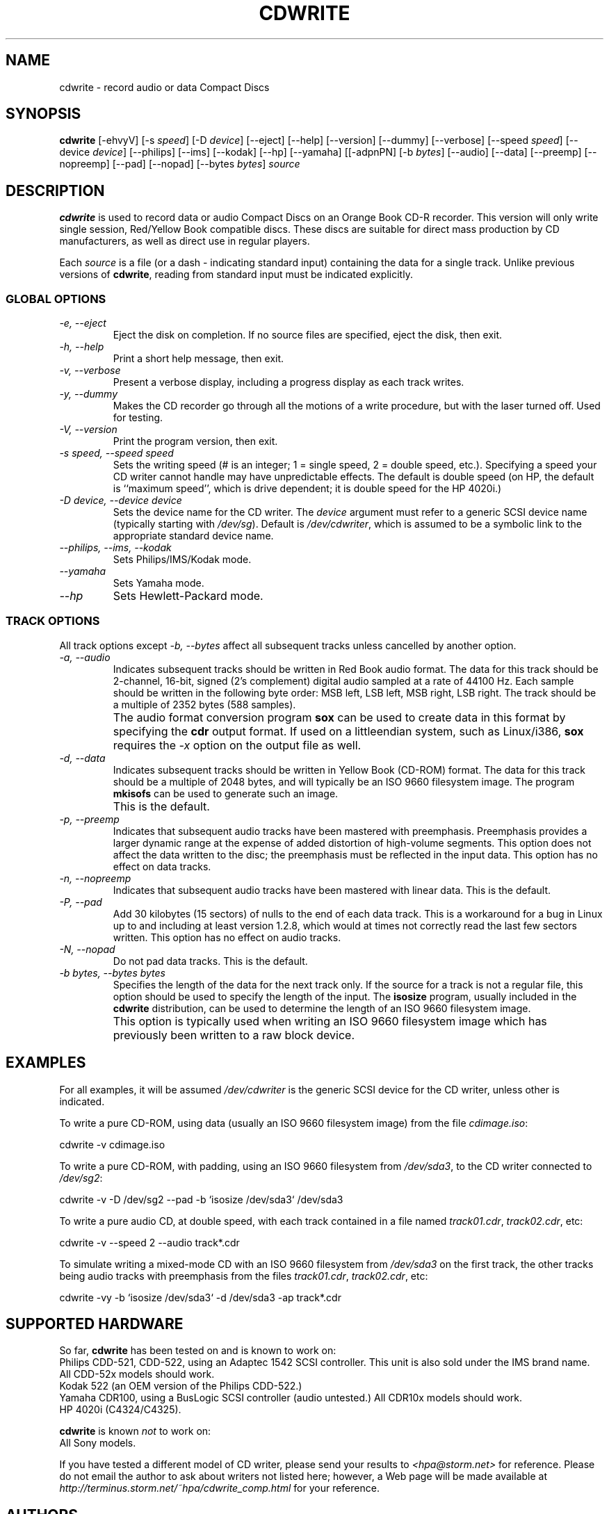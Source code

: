 .\" -*- nroff -*-
.\" 
.\" Copyright 1995 Yggdrasil Computing, Incorporated.
.\" written by H. Peter Anvin <hpa@storm.net>
.\"
.\" This is free documentation; you can redistribute it and/or
.\" modify it under the terms of the GNU General Public License as
.\" published by the Free Software Foundation; either version 2 of
.\" the License, or (at your option) any later version.
.\"
.\" The GNU General Public License's references to "object code"
.\" and "executables" are to be interpreted as the output of any
.\" document formatting or typesetting system, including
.\" intermediate and printed output.
.\"
.\" This manual is distributed in the hope that it will be useful,
.\" but WITHOUT ANY WARRANTY; without even the implied warranty of
.\" MERCHANTABILITY or FITNESS FOR A PARTICULAR PURPOSE.  See the
.\" GNU General Public License for more details.
.\"
.\" You should have received a copy of the GNU General Public
.\" License along with this manual; if not, write to the Free
.\" Software Foundation, Inc., 675 Mass Ave, Cambridge, MA 02139,
.\" USA.
.\"
.TH CDWRITE 1 "Linux User's Manual" "Version 2.0"
.SH NAME
cdwrite \- record audio or data Compact Discs
.SH SYNOPSIS
.B cdwrite
[\-ehvyV] [\-s 
.IR speed ]
[\-D
.IR device ]
[\-\-eject] [\-\-help] [\-\-version]
[\-\-dummy] [\-\-verbose] [\-\-speed 
.IR speed ]
[\-\-device
.IR device ]
[\-\-philips] [\-\-ims] [\-\-kodak] [\-\-hp] [\-\-yamaha] [[\-adpnPN]
[\-b
.IR bytes ]
[\-\-audio] [\-\-data] [\-\-preemp] [\-\-nopreemp]
[\-\-pad] [\-\-nopad]
[\-\-bytes
.IR bytes ]
.I source
...]
.SH DESCRIPTION
.B cdwrite
is used to record data or audio Compact Discs on an Orange Book CD-R
recorder.  This version will only write single session, Red/Yellow
Book compatible discs.  These discs are suitable for direct mass
production by CD manufacturers, as well as direct use in regular
players.
.PP
Each
.I source
is a file (or a dash \- indicating standard input) containing the data
for a single track.  Unlike previous versions of
.BR cdwrite ,
reading from standard input must be indicated explicitly.
.SS GLOBAL OPTIONS
.TP
.I "\-e, \-\-eject"
Eject the disk on completion.  If no source files are specified, eject
the disk, then exit.
.TP
.I "\-h, \-\-help"
Print a short help message, then exit.
.TP
.I "\-v, \-\-verbose"
Present a verbose display, including a progress display as each track
writes.
.TP
.I "\-y, \-\-dummy"
Makes the CD recorder go through all the motions of a write
procedure, but with the laser turned off.  Used for testing.
.TP
.I "\-V, \-\-version"
Print the program version, then exit.
.TP
.I "\-s speed, \-\-speed speed"
Sets the writing speed (# is an integer; 1 = single speed, 2 = double
speed, etc.).  Specifying a speed your CD writer cannot handle may
have unpredictable effects.  The default is double speed (on HP, the
default is ``maximum speed'', which is drive dependent; it is double
speed for the HP 4020i.)
.TP
.I "\-D device, \-\-device device"
Sets the device name for the CD writer.  The 
.I device
argument must refer to a generic SCSI device name (typically starting with
.IR /dev/sg ).
Default is
.IR /dev/cdwriter ,
which is assumed to be a symbolic link to the appropriate standard
device name.
.TP
.I "\-\-philips, \-\-ims, \-\-kodak"
Sets Philips/IMS/Kodak mode.
.TP
.I "\-\-yamaha"
Sets Yamaha mode.
.TP
.I "\-\-hp"
Sets Hewlett-Packard mode. 
.SS TRACK OPTIONS
All track options except
.I "\-b, \-\-bytes"
affect all subsequent tracks unless cancelled by another option.
.TP
.I "\-a, \-\-audio"
Indicates subsequent tracks should be written in Red Book audio
format.  The data for this track should be 2-channel, 16-bit, signed
(2's complement) digital audio sampled at a rate of 44100 Hz.  Each
sample should be written in the following byte order: MSB left, LSB
left, MSB right, LSB right.  The track should be a multiple of 2352
bytes (588 samples).
.TP
.I " "
The audio format conversion program
.B sox
can be used to create data in this format by specifying the
.B cdr
output format.  If used on a littleendian system, such as Linux/i386,
.B sox
requires the
.I \-x
option on the output file as well.
.TP
.I "\-d, \-\-data"
Indicates subsequent tracks should be written in Yellow Book (CD-ROM)
format.  The data for this track should be a multiple of 2048 bytes,
and will typically be an ISO 9660 filesystem image.  The program
.B mkisofs
can be used to generate such an image.
.TP
.I " "
This is the default.
.TP
.I "\-p, \-\-preemp"
Indicates that subsequent audio tracks have been mastered with
preemphasis.  Preemphasis provides a larger dynamic range at the
expense of added distortion of high-volume segments.  This option does
not affect the data written to the disc; the preemphasis must be
reflected in the input data.  This option has no effect on data
tracks.
.TP
.I "\-n, \-\-nopreemp"
Indicates that subsequent audio tracks have been mastered with linear
data.  This is the default.
.TP
.I "\-P, \-\-pad"
Add 30 kilobytes (15 sectors) of nulls to the end of each data track.
This is a workaround for a bug in Linux up to and including at least
version 1.2.8, which would at times not correctly read the last few
sectors written.  This option has no effect on audio tracks.
.TP
.I "\-N, \-\-nopad"
Do not pad data tracks.  This is the default.
.TP
.I "\-b bytes, \-\-bytes bytes"
Specifies the length of the data for the next track only.  If the
source for a track is not a regular file, this option should be used
to specify the length of the input.  The
.B isosize
program, usually included in the
.B cdwrite
distribution, can be used to determine the length of an ISO 9660
filesystem image.
.TP
.I " "
This option is typically used when writing an ISO 9660 filesystem
image which has previously been written to a raw block device.
.SH EXAMPLES
For all examples, it will be assumed
.I /dev/cdwriter
is the generic SCSI device for the CD writer, unless other is indicated.
.PP
To write a pure CD-ROM, using data (usually an ISO 9660 filesystem
image) from the file
.IR cdimage.iso :
.PP
	cdwrite \-v cdimage.iso
.PP
To write a pure CD-ROM, with padding, using an ISO 9660 filesystem
from
.IR /dev/sda3 ,
to the CD writer connected to
.IR /dev/sg2 :
.PP
	cdwrite \-v \-D /dev/sg2 \-\-pad \-b `isosize /dev/sda3` /dev/sda3
.PP
To write a pure audio CD, at double speed, with each track contained
in a file named
.IR track01.cdr ,
.IR track02.cdr ,
etc:
.PP
	cdwrite \-v \-\-speed 2 \-\-audio track*.cdr
.PP
To simulate writing a mixed-mode CD with an ISO 9660 filesystem from
.I /dev/sda3
on the first track, the other tracks being audio tracks with
preemphasis from the files
.IR track01.cdr ,
.IR track02.cdr ,
etc:
.PP
	cdwrite \-vy \-b `isosize /dev/sda3` \-d /dev/sda3 \-ap track*.cdr
.SH SUPPORTED HARDWARE
So far,
.B cdwrite
has been tested on and is known to work on:
.br
Philips CDD-521, CDD-522, using an Adaptec 1542 SCSI controller.  This
unit is also sold under the IMS brand name.  All CDD-52x models should
work.
.br
Kodak 522 (an OEM version of the Philips CDD-522.)
.br
Yamaha CDR100, using a BusLogic SCSI controller (audio untested.)  All
CDR10x models should work.
.br
HP 4020i (C4324/C4325).
.PP
.B cdwrite
is known
.I not
to work on:
.br
All Sony models.
.PP
If you have tested a different model of CD writer, please send your
results to
.I <hpa@storm.net>
for reference.  Please do not email the
author to ask about writers not listed here; however, a Web page will
be made available at
.I http://terminus.storm.net/~hpa/cdwrite_comp.html
for your reference.
.SH AUTHORS
Originally written by Adam Richter
.IR <adam@yggdrasil.com> .
.br
Currently maintained by H. Peter Anvin
.IR <hpa@storm.net> .
.br
Progress reporting by Dan Quinlan
.IR <quinlan@bucknell.edu> .
.br
Improved buffering by Ross Biro
.IR <ross.biro@linux.org> . 
.br
Yamaha support by Leonard N. Zubkoff
.IR <lnz@dandelion.com> .
.br
HP support mostly by Eric Smith
.IR <eric@goonsquad.spies.com> .
Also thanks to all the alpha testers.
.SH HINTS
When generating a CD-ROM, it is often useful to write the filesystem
image directly to a hard disk partition rather than a file; this makes
it easy to verify the proper setup of the filesystem before writing,
and improves throughput.  See the second example above.
.SH CAVEATS
Unless your SCSI controller and driver support disconnect/reconnects,
you will probably not be able to write a CD correctly if the CD writer
and hard disk are on the same SCSI bus.  It is not recommended that IDE
drives are used on CD-writing system; if they are, it is imperative that
interruptible operation is enabled using the
.B hdparm
command.
.PP
It is not recommended to use more than single speed when reading data
off a filesystem (as opposed to a raw disk partition).  Although it is
possible to write a CD from a pipe process, there is always the risk
of stalls if the source process falls behind.
.PP
It is recommended that your system is left as lightly loaded as
possible during the write operation, since CD writing is a realtime
operation.  If
.B cdwrite
is run as root, it will automatically elevate its priority to reduce
the likelihood of fatal interruptions.
.PP
.B cdwrite
does not verify that the input data will fit on the media.  In the
case of media overrun, the resulting disc is usually unreadable.
.PP
A Compact Disc can have no more than 100 tracks.
.PP
When creating a disc with both audio and data tracks, it is
conventional to place the data on track 1.  Some CD players or CD-ROM
drives may respond incorrectly to any other arrangement, although the
specifications permit it.
.PP
Many systems are not able to read more than a single data track, or
need special software to do so.
.PP
Some CD players have problems reading ``gold'' CD's, and some have
problems reading the outermost tracks (i.e. very long CD's).
.PP
Compiling
.B cdwrite
depends on the header files included in the Linux kernel source under
the directory
.IR /usr/src/linux/drivers .
If you update your kernel, there is a possibility you may have to
recompile
.BR cdwrite .
.SH SEE ALSO
.BR hdparm (1),
.BR mkisofs (1),
.BR sox (1).
